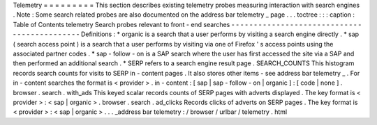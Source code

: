 Telemetry
=
=
=
=
=
=
=
=
=
This
section
describes
existing
telemetry
probes
measuring
interaction
with
search
engines
.
Note
:
Some
search
related
probes
are
also
documented
on
the
address
bar
telemetry
_
page
.
.
.
toctree
:
:
:
caption
:
Table
of
Contents
telemetry
Search
probes
relevant
to
front
-
end
searches
-
-
-
-
-
-
-
-
-
-
-
-
-
-
-
-
-
-
-
-
-
-
-
-
-
-
-
-
-
-
-
-
-
-
-
-
-
-
-
-
-
-
-
-
Definitions
:
*
organic
is
a
search
that
a
user
performs
by
visiting
a
search
engine
directly
.
*
sap
(
search
access
point
)
is
a
search
that
a
user
performs
by
visiting
via
one
of
Firefox
'
s
access
points
using
the
associated
partner
codes
.
*
sap
-
follow
-
on
is
a
SAP
search
where
the
user
has
first
accessed
the
site
via
a
SAP
and
then
performed
an
additional
search
.
*
SERP
refers
to
a
search
engine
result
page
.
SEARCH_COUNTS
This
histogram
records
search
counts
for
visits
to
SERP
in
-
content
pages
.
It
also
stores
other
items
-
see
address
bar
telemetry
_
.
For
in
-
content
searches
the
format
is
<
provider
>
.
in
-
content
:
[
sap
|
sap
-
follow
-
on
|
organic
]
:
[
code
|
none
]
.
browser
.
search
.
with_ads
This
keyed
scalar
records
counts
of
SERP
pages
with
adverts
displayed
.
The
key
format
is
<
provider
>
:
<
sap
|
organic
>
.
browser
.
search
.
ad_clicks
Records
clicks
of
adverts
on
SERP
pages
.
The
key
format
is
<
provider
>
:
<
sap
|
organic
>
.
.
.
_address
bar
telemetry
:
/
browser
/
urlbar
/
telemetry
.
html
